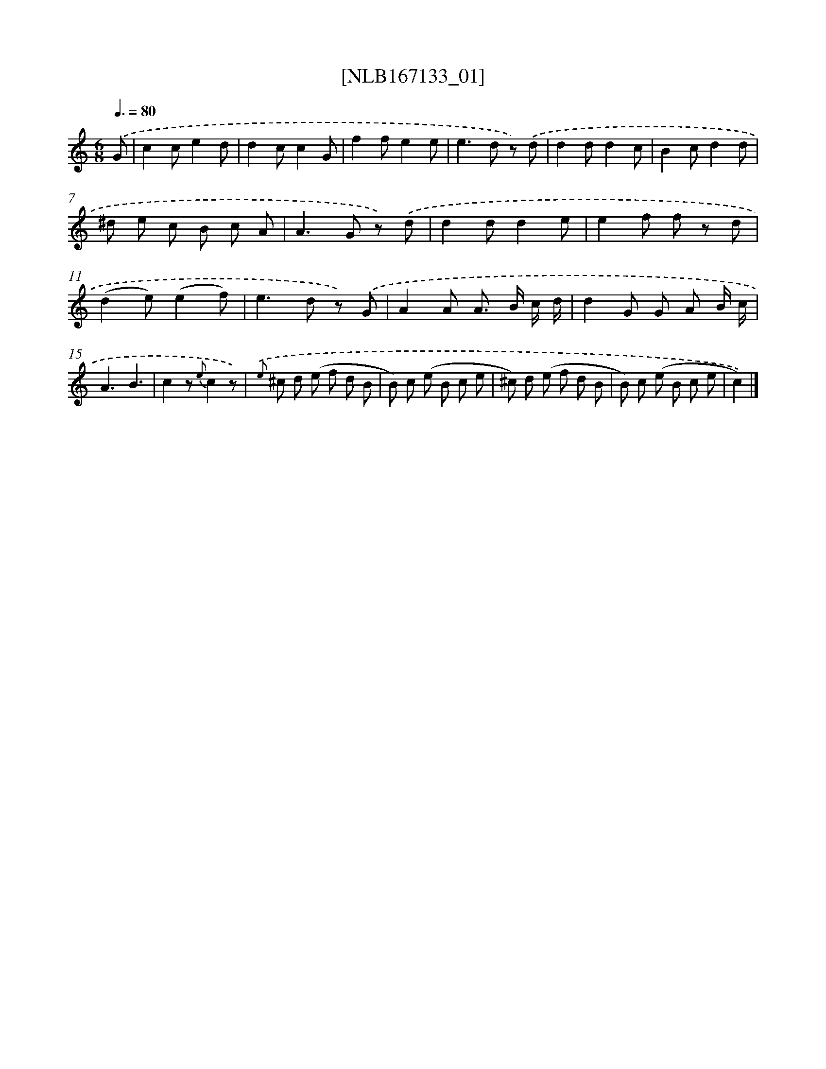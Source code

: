 X: 12542
T: [NLB167133_01]
%%abc-version 2.0
%%abcx-abcm2ps-target-version 5.9.1 (29 Sep 2008)
%%abc-creator hum2abc beta
%%abcx-conversion-date 2018/11/01 14:37:26
%%humdrum-veritas 2328953622
%%humdrum-veritas-data 2265755123
%%continueall 1
%%barnumbers 0
L: 1/8
M: 6/8
Q: 3/8=80
K: C clef=treble
.('G [I:setbarnb 1]|
c2ce2d |
d2cc2G |
f2fe2e |
e2>d2 z) .('d |
d2dd2c |
B2cd2d |
^d e c B c A |
A2>G2 z) .('d |
d2dd2e |
e2f f z d |
(d2e)(e2f) |
e2>d2 z) .('G |
A2A A> B c/ d/ |
d2G G A B/ c/ |
A3B3 |
c2z {e}c2z) |
{.('e} ^c d (e f d B |
B) c (e B c e |
^c) d (e f d B |
B) c (e B c e |
c2)) |]
